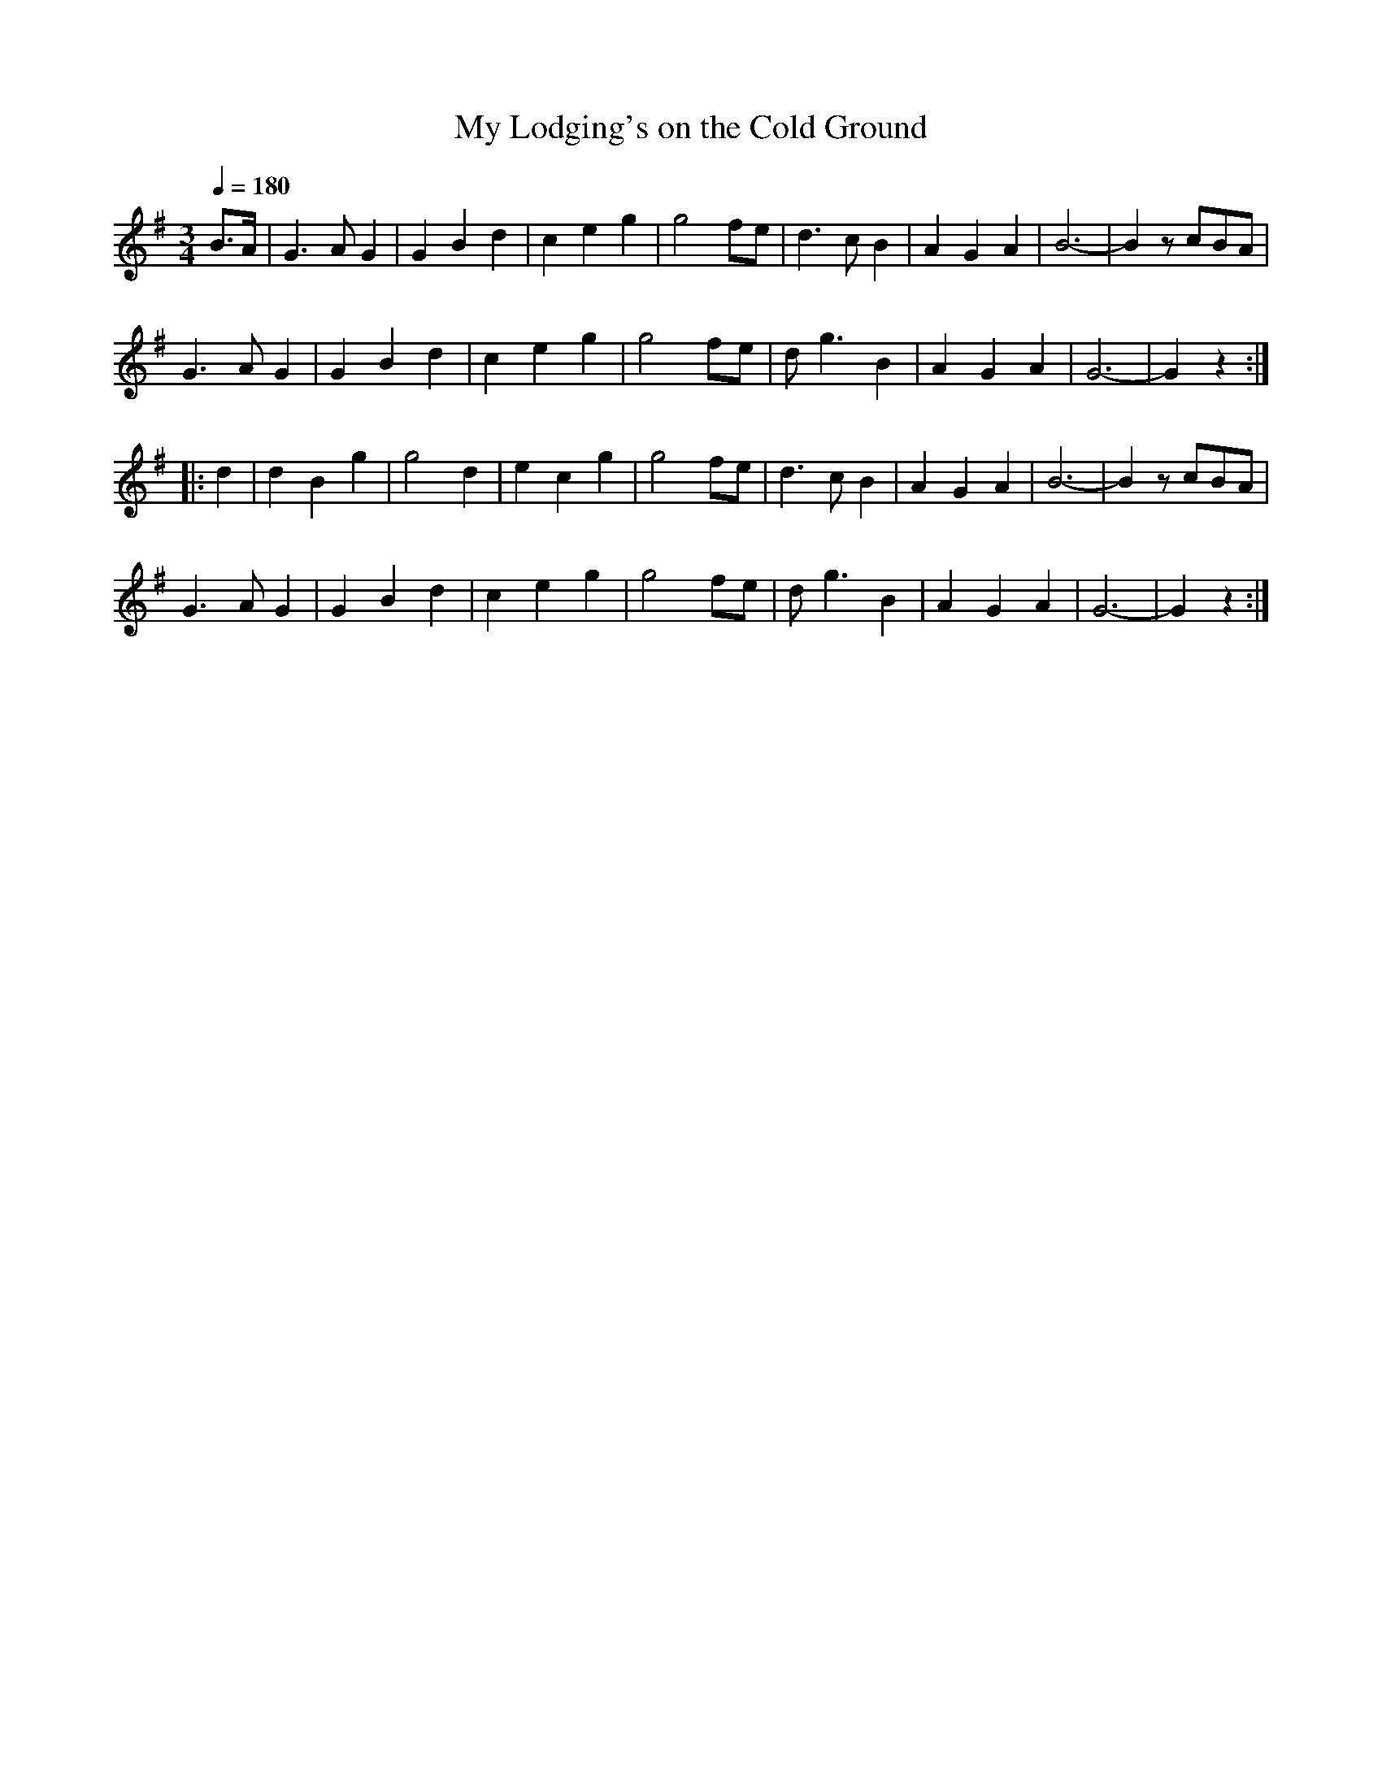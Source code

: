X:451
T:My Lodging's on the Cold Ground
S:Bruce & Emmett's Drummers and Fifers Guide (1862), p. 45
M:3/4
L:1/4
Q:1/4=180
K:G
%%MIDI program 72
%%MIDI transpose 8
%%MIDI ratio 3 1
B/>A/|G>AG|GBd|ceg|g2f/e/|d>cB|AGA|B3-|B z/c/B/A/|
G>AG|GBd|ceg|g2f/e/|d<gB|AGA|G3-|Gz::
d|dBg|g2d|ecg|g2f/e/|d>cB|AGA|B3-|B z/c/B/A/|
G>AG|GBd|ceg|g2f/e/|d<gB|AGA|G3-|Gz:|
